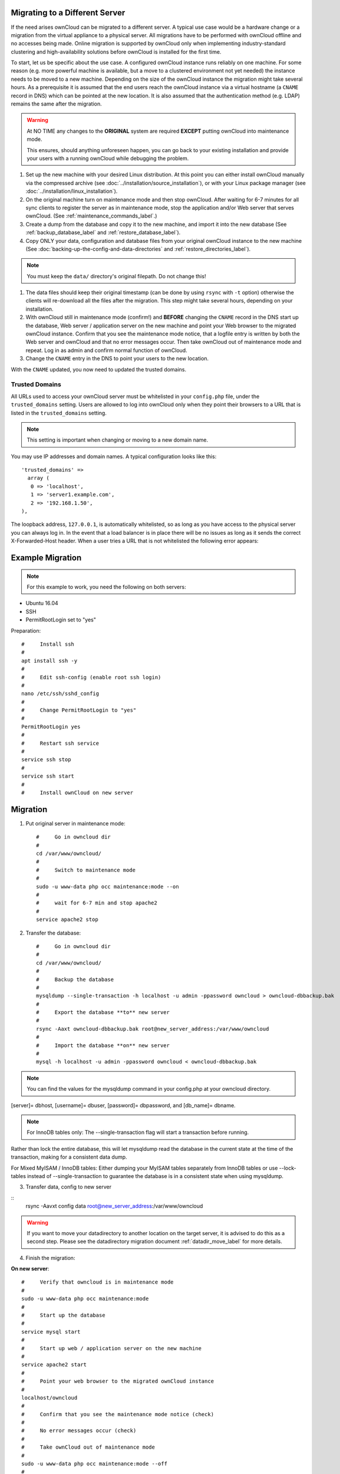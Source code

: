 ===============================
Migrating to a Different Server
===============================

If the need arises ownCloud can be migrated to a different server. A typical use case would be a hardware change or a migration from the virtual appliance to a physical server. All migrations have to be performed with ownCloud offline and no accesses being made. Online migration is supported by ownCloud only when implementing industry-standard clustering and high-availability solutions before ownCloud is installed for the first time.

To start, let us be specific about the use case. A configured ownCloud instance runs reliably on one machine. For some reason (e.g. more powerful machine is available, but a move to a clustered environment not yet needed) the instance needs to be moved to a new machine. Depending on the size of the ownCloud instance the migration might take several hours. As a prerequisite it is assumed that the end users reach the ownCloud instance via a virtual hostname (a ``CNAME`` record in DNS) which can be pointed at the new location. It is also assumed that the authentication method (e.g. LDAP) remains the same after the migration.

.. warning:: At NO TIME any changes to the **ORIGINAL** system are required
    **EXCEPT** putting ownCloud into maintenance mode.

    This ensures, should anything unforeseen happen, you can go
    back to your existing installation and provide your users
    with a running ownCloud while debugging the problem.

#.  Set up the new machine with your desired Linux distribution. At this point you can either install ownCloud manually via the compressed archive (see :doc:`../installation/source_installation`), or with your Linux package manager (see :doc:`../installation/linux_installation`).

#.  On the original machine turn on maintenance mode and then stop ownCloud. After waiting for 6-7 minutes for all sync clients to register the server as in maintenance mode, stop the application and/or Web server that serves ownCloud. (See :ref:`maintenance_commands_label`.)

#.  Create a dump from the database and copy it to the new machine, and import it into the new database (See :ref:`backup_database_label` and :ref:`restore_database_label`).

#.  Copy ONLY your data, configuration and database files from your original ownCloud instance to the new machine (See :doc:`backing-up-the-config-and-data-directories` and :ref:`restore_directories_label`). 

.. note:: You must keep the ``data/`` directory's original filepath. Do not change this!

#. The data files should keep their original timestamp (can be done by using ``rsync`` with ``-t`` option) otherwise the clients will re-download all the files after the migration. This step might take several hours, depending on your installation.

#.  With ownCloud still in maintenance mode (confirm!) and **BEFORE** changing the ``CNAME`` record in the DNS start up the database, Web server / application server on the new machine and point your Web browser to the migrated ownCloud instance. Confirm that you see the maintenance mode notice, that a logfile entry is written by both the Web server and ownCloud and that no error messages occur. Then take ownCloud out of maintenance mode and repeat. Log in as admin and confirm normal function of ownCloud.

#.  Change the ``CNAME`` entry in the DNS to point your users to the new
    location.
    
With the ``CNAME`` updated, you now need to updated the trusted domains.
    
.. _trusted_domains_label: 

Trusted Domains
---------------

All URLs used to access your ownCloud server must be whitelisted in your 
``config.php`` file, under the ``trusted_domains`` setting. 
Users are allowed to log into ownCloud only when they point their browsers to a URL that is listed in the ``trusted_domains`` setting. 

.. note:: 
   This setting is important when changing or moving to a new domain name.

You may use IP addresses and domain names. 
A typical configuration looks like this::

 'trusted_domains' => 
   array (
    0 => 'localhost', 
    1 => 'server1.example.com', 
    2 => '192.168.1.50',
 ),

The loopback address, ``127.0.0.1``, is automatically whitelisted, so as long as you have access to the physical server you can always log in. 
In the event that a load balancer is in place there will be no issues as long as it sends the correct X-Forwarded-Host header. 
When a user tries a URL that is not whitelisted the following error appears:

.. figure:: ../installation/images/install-wizard-a4.png
   :scale: 75%
   :alt: Error message when URL is not whitelisted

=================
Example Migration
=================

.. note:: For this example to work, you need the following on both servers:
* Ubuntu 16.04
* SSH
* PermitRootLogin set to "yes"

Preparation::
   
   #     Install ssh
   #
   apt install ssh -y
   #
   #     Edit ssh-config (enable root ssh login)
   #
   nano /etc/ssh/sshd_config
   #
   #     Change PermitRootLogin to "yes"
   #
   PermitRootLogin yes
   #
   #     Restart ssh service
   #
   service ssh stop
   #
   service ssh start
   #
   #     Install ownCloud on new server

=========
Migration
=========

1. Put original server in maintenance mode::

      #     Go in owncloud dir
      #
      cd /var/www/owncloud/
      #
      #     Switch to maintenance mode
      #
      sudo -u www-data php occ maintenance:mode --on
      #
      #     wait for 6-7 min and stop apache2
      #
      service apache2 stop

2. Transfer the database::

      #     Go in owncloud dir
      #
      cd /var/www/owncloud/
      #
      #     Backup the database
      #
      mysqldump --single-transaction -h localhost -u admin -ppassword owncloud > owncloud-dbbackup.bak
      #
      #     Export the database **to** new server
      #
      rsync -Aaxt owncloud-dbbackup.bak root@new_server_address:/var/www/owncloud 
      #
      #     Import the database **on** new server
      #
      mysql -h localhost -u admin -ppassword owncloud < owncloud-dbbackup.bak

.. note:: You can find the values for the mysqldump command in your config.php at your owncloud directory.
[server]= dbhost, [username]= dbuser, [password]= dbpassword, and [db_name]= dbname.

.. note:: For InnoDB tables only: The --single-transaction flag will start a transaction before running. 
Rather than lock the entire database, this will let mysqldump read the database in the current state at the time of the transaction, making for a consistent data dump.

For Mixed MyISAM / InnoDB tables:
Either dumping your MyISAM tables separately from InnoDB tables or use --lock-tables
instead of --single-transaction to guarantee the database is in a consistent state when using mysqldump.

3. Transfer data, config to new server

::
      rsync -Aavxt config data root@new_server_address:/var/www/owncloud 

.. warning:: If you want to move your datadirectory to another location on the target server, it is advised to do this as a second step. Please see the datadirectory migration document :ref:`datadir_move_label` for more details.

4. Finish the migration:

**On new server**::

      #     Verify that owncloud is in maintenance mode
      #
      sudo -u www-data php occ maintenance:mode
      #
      #     Start up the database
      #
      service mysql start
      #
      #     Start up web / application server on the new machine
      #
      service apache2 start
      #
      #     Point your web browser to the migrated ownCloud instance
      #
      localhost/owncloud
      #
      #     Confirm that you see the maintenance mode notice (check)
      #
      #     No error messages occur (check)
      #
      #     Take ownCloud out of maintenance mode
      #
      sudo -u www-data php occ maintenance:mode --off
      #
      #     Log in as admin and confirm normal function of ownCloud
      #
      #     If you have a domain name, and you want a SSL certificate, we recommend certbot.

5. Reverse the changes you made to the ssh-config::

      #     Edit ssh-config
      #
      nano /etc/ssh/sshd_config
      #
      #     Change PermitRootLogin to "no"
      #
      PermitRootLogin no
      #
      #     Restart ssh service
      #
      service ssh stop
      #
      service ssh start

6. Change the CNAME entry in the DNS to point your users to the new location.

.. note:: If you have not only migrated phyiscally from server to server but also use a new domain name to access your instance, you need to update (add the new domain) the Trusted Domain setting in config.php at the target server.
